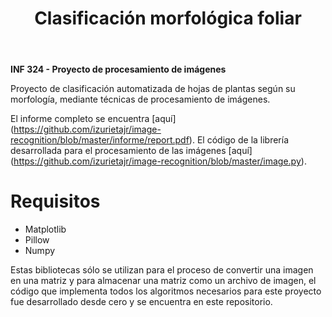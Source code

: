 #+TITLE: Clasificación morfológica foliar

*INF 324 - Proyecto de procesamiento de imágenes*

Proyecto de clasificación automatizada de hojas de plantas según su morfología,
mediante técnicas de procesamiento de imágenes.

El informe completo se encuentra
[aquí](https://github.com/izurietajr/image-recognition/blob/master/informe/report.pdf).
El código de la librería desarrollada para el procesamiento de las imágenes
[aquí](https://github.com/izurietajr/image-recognition/blob/master/image.py).

* Requisitos
- Matplotlib
- Pillow
- Numpy

Estas bibliotecas sólo se utilizan para el proceso de convertir una imagen en
una matriz y para almacenar una matriz como un archivo de imagen, el código que
implementa todos los algoritmos necesarios para este proyecto fue desarrollado
desde cero y se encuentra en este repositorio.
